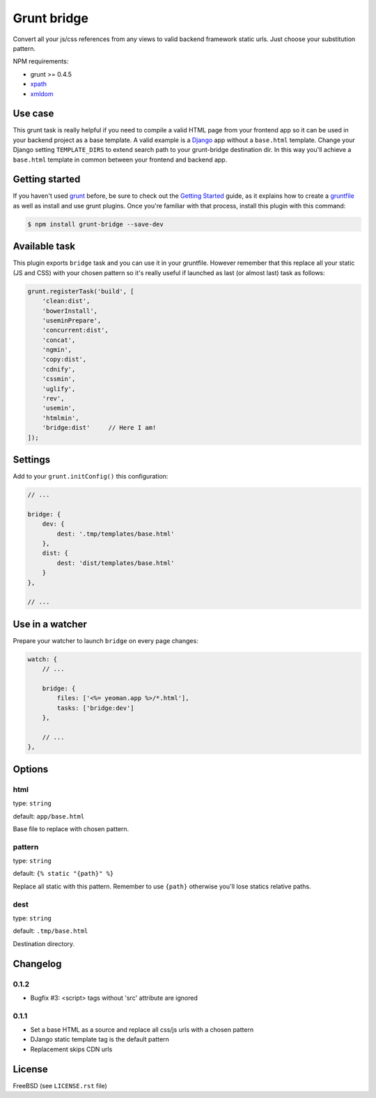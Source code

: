 ============
Grunt bridge
============

.. image:: https://travis-ci.org/palazzem/grunt-bridge.svg?branch=master
   :alt: Build status
   :target: https://travis-ci.org/palazzem/grunt-bridge

.. image:: https://coveralls.io/repos/palazzem/grunt-bridge/badge.png?branch=master
   :alt: Coverage status
   :target: https://coveralls.io/r/palazzem/grunt-bridge?branch=master

Convert all your js/css references from any views to valid backend framework static urls. Just choose your substitution
pattern.

NPM requirements:

* grunt >= 0.4.5
* `xpath`_
* `xmldom`_

.. _xpath: https://github.com/goto100/xpath
.. _xmldom: https://github.com/jindw/xmldom

Use case
--------

This grunt task is really helpful if you need to compile a valid HTML page from your frontend app so it can be used
in your backend project as a base template. A valid example is a `Django`_ app without a ``base.html`` template.
Change your Django setting ``TEMPLATE_DIRS`` to extend search path to your grunt-bridge destination dir.
In this way you'll achieve a ``base.html`` template in common between your frontend and backend app.

.. _Django: https://www.djangoproject.com/

Getting started
---------------

If you haven't used `grunt`_ before, be sure to check out the `Getting Started`_ guide, as it explains how to create a
`gruntfile`_ as well as install and use grunt plugins. Once you're familiar with that process, install this plugin with
this command:

.. code-block:: bash

    $ npm install grunt-bridge --save-dev

.. _grunt: http://gruntjs.com/
.. _Getting Started: http://gruntjs.com/getting-started
.. _gruntfile: http://gruntjs.com/getting-started

Available task
--------------

This plugin exports ``bridge`` task and you can use it in your gruntfile. However remember that this replace
all your static (JS and CSS) with your chosen pattern so it's really useful if launched as last (or almost last) task
as follows:

.. code-block:: javascript

    grunt.registerTask('build', [
        'clean:dist',
        'bowerInstall',
        'useminPrepare',
        'concurrent:dist',
        'concat',
        'ngmin',
        'copy:dist',
        'cdnify',
        'cssmin',
        'uglify',
        'rev',
        'usemin',
        'htmlmin',
        'bridge:dist'     // Here I am!
    ]);

Settings
--------

Add to your ``grunt.initConfig()`` this configuration:

.. code-block:: javascript

    // ...

    bridge: {
        dev: {
            dest: '.tmp/templates/base.html'
        },
        dist: {
            dest: 'dist/templates/base.html'
        }
    },

    // ...

Use in a watcher
----------------

Prepare your watcher to launch ``bridge`` on every page changes:

.. code-block:: javascript

    watch: {
        // ...

        bridge: {
            files: ['<%= yeoman.app %>/*.html'],
            tasks: ['bridge:dev']
        },

        // ...
    },

Options
-------

html
~~~~

type: ``string``

default: ``app/base.html``

Base file to replace with chosen pattern.

pattern
~~~~~~~

type: ``string``

default: ``{% static "{path}" %}``

Replace all static with this pattern. Remember to use ``{path}`` otherwise you'll lose statics relative paths.

dest
~~~~

type: ``string``

default: ``.tmp/base.html``

Destination directory.

Changelog
---------

0.1.2
~~~~~

* Bugfix #3: <script> tags without 'src' attribute are ignored

0.1.1
~~~~~

* Set a base HTML as a source and replace all css/js urls with a chosen pattern
* DJango static template tag is the default pattern
* Replacement skips CDN urls

License
-------

FreeBSD (see ``LICENSE.rst`` file)
